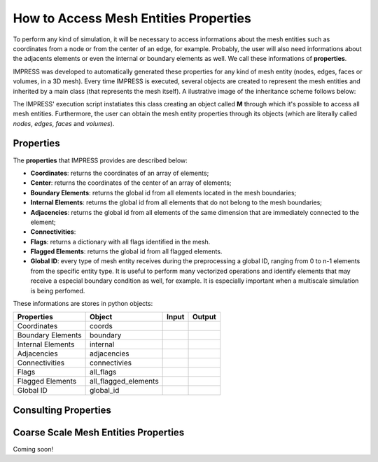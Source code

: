 How to Access Mesh Entities Properties
======================================

To perform any kind of simulation, it will be necessary to access informations about the mesh entities such as coordinates from a node or from the center of an edge, for example. Probably, the user will also need informations about the adjacents elements or even the internal or boundary elements as well. We call these informations of **properties**.

IMPRESS was developed to automatically generated these properties for any kind of mesh entity (nodes, edges, faces or volumes, in a 3D mesh). Every time IMPRESS is executed, several objects are created to represent the mesh entities and inherited by a main class (that represents the mesh itself). A ilustrative image of the inheritance scheme follows below:

.. image:: ../_static/inherit.png
   :align: center
   :scale: 75%

The IMPRESS' execution script instatiates this class creating an object called **M** through which it's possible to access all mesh entities. Furthermore, the user can obtain the mesh entity properties through its objects (which are literally called `nodes`, `edges`, `faces` and `volumes`).

Properties
----------
The **properties** that IMPRESS provides are described below:

* **Coordinates**: returns the coordinates of an array of elements;

* **Center**: returns the coordinates of the center of an array of elements;

* **Boundary Elements**: returns the global id from all elements located in the mesh boundaries;

* **Internal Elements**: returns the global id from all elements that do not belong to the mesh boundaries;

* **Adjacencies**: returns the global id from all elements of the same dimension that are immediately connected to the element;

* **Connectivities**:

* **Flags**: returns a dictionary with all flags identified in the mesh.

* **Flagged Elements**: returns the global id from all flagged elements.

* **Global ID**: every type of mesh entity receives during the preprocessing a global ID, ranging from 0 to n-1 elements from the specific entity type. It is useful to perform many vectorized operations and identify elements that may receive a especial boundary condition as well, for example. It is especially important when a multiscale simulation is being perfomed.

These informations are stores in python objects:

=================  ==================== ===== ======
Properties         Object               Input Output
=================  ==================== ===== ======
Coordinates        coords
Boundary Elements  boundary
Internal Elements  internal
Adjacencies        adjacencies
Connectivities     connectivies
Flags              all_flags
Flagged Elements   all_flagged_elements
Global ID          global_id
=================  ==================== ===== ======

Consulting Properties
---------------------


Coarse Scale Mesh Entities Properties
-------------------------------------

Coming soon!
